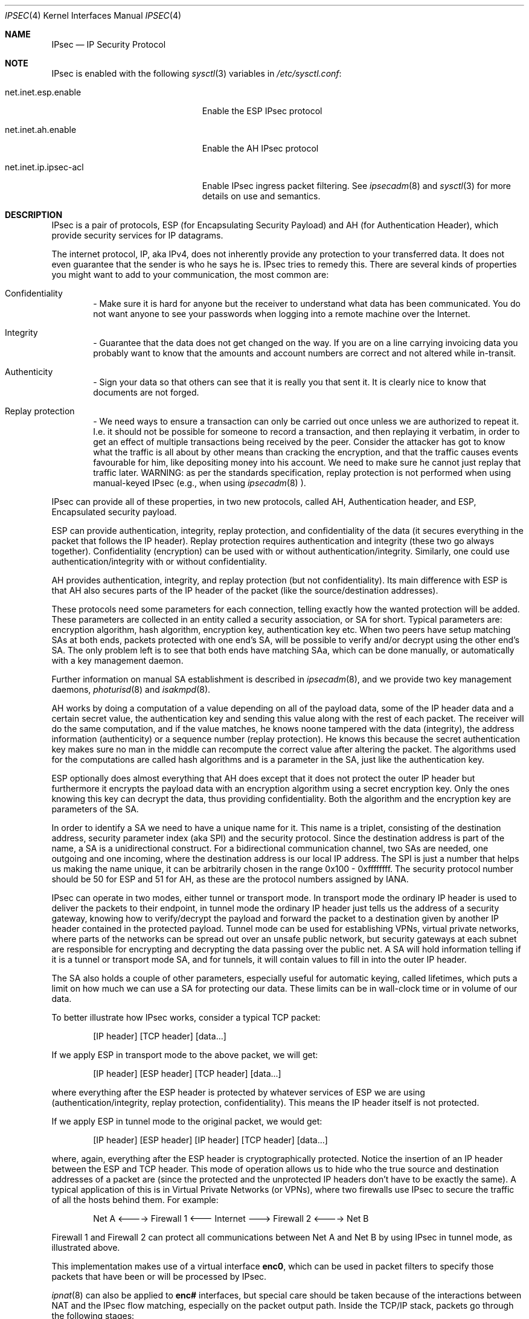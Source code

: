 .\" $OpenBSD: src/share/man/man4/ipsec.4,v 1.33 2000/09/29 04:03:18 angelos Exp $
.\" Copyright 1997 Niels Provos <provos@physnet.uni-hamburg.de>
.\" All rights reserved.
.\"
.\" Redistribution and use in source and binary forms, with or without
.\" modification, are permitted provided that the following conditions
.\" are met:
.\" 1. Redistributions of source code must retain the above copyright
.\"    notice, this list of conditions and the following disclaimer.
.\" 2. Redistributions in binary form must reproduce the above copyright
.\"    notice, this list of conditions and the following disclaimer in the
.\"    documentation and/or other materials provided with the distribution.
.\" 3. All advertising materials mentioning features or use of this software
.\"    must display the following acknowledgement:
.\"      This product includes software developed by Niels Provos.
.\" 4. The name of the author may not be used to endorse or promote products
.\"    derived from this software without specific prior written permission.
.\"
.\" THIS SOFTWARE IS PROVIDED BY THE AUTHOR ``AS IS'' AND ANY EXPRESS OR
.\" IMPLIED WARRANTIES, INCLUDING, BUT NOT LIMITED TO, THE IMPLIED WARRANTIES
.\" OF MERCHANTABILITY AND FITNESS FOR A PARTICULAR PURPOSE ARE DISCLAIMED.
.\" IN NO EVENT SHALL THE AUTHOR BE LIABLE FOR ANY DIRECT, INDIRECT,
.\" INCIDENTAL, SPECIAL, EXEMPLARY, OR CONSEQUENTIAL DAMAGES (INCLUDING, BUT
.\" NOT LIMITED TO, PROCUREMENT OF SUBSTITUTE GOODS OR SERVICES; LOSS OF USE,
.\" DATA, OR PROFITS; OR BUSINESS INTERRUPTION) HOWEVER CAUSED AND ON ANY
.\" THEORY OF LIABILITY, WHETHER IN CONTRACT, STRICT LIABILITY, OR TORT
.\" (INCLUDING NEGLIGENCE OR OTHERWISE) ARISING IN ANY WAY OUT OF THE USE OF
.\" THIS SOFTWARE, EVEN IF ADVISED OF THE POSSIBILITY OF SUCH DAMAGE.
.\"
.\" Manual page, using -mandoc macros
.\"
.Dd September 5, 1997
.Dt IPSEC 4
.Os
.Sh NAME
.Tn IPsec
.Nd IP Security Protocol
.Sh NOTE
.Tn IPsec
is enabled with the following
.Xr sysctl 3
variables in
.Pa /etc/sysctl.conf :
.Bl -tag -width xxxxxxxxxxxxxxxxxxxxx
.It net.inet.esp.enable
Enable the ESP IPsec protocol
.It net.inet.ah.enable
Enable the AH IPsec protocol
.It net.inet.ip.ipsec-acl
Enable IPsec ingress packet filtering.  See
.Xr ipsecadm 8
and
.Xr sysctl 3
for more details on use and semantics.
.El
.Pp
.Sh DESCRIPTION
.Tn IPsec
is a pair of protocols,
.Tn ESP
(for Encapsulating Security
Payload) and
.Tn AH
(for Authentication Header), which provide
security services for IP datagrams.
.Pp
The internet protocol,
.Tn IP ,
aka
.Tn IPv4 ,
does not inherently provide any
protection to your transferred data.  It does not even guarantee that
the sender is who he says he is.
.Tn IPsec
tries to remedy this.  There
are several kinds of properties you might want to add to your
communication, the most common are:
.Bl -inset -offset indent
.It	Confidentiality
- Make sure it is hard for anyone but the
receiver to understand what data has been communicated.
You do not want anyone to see your passwords when logging
into a remote machine over the Internet.
.It	Integrity
- Guarantee that the data does not get changed on
the way.  If you are on a line carrying invoicing data you
probably want to know that the amounts and account numbers
are correct and not altered while in-transit.
.It	Authenticity
- Sign your data so that others can see that it
is really you that sent it.  It is clearly nice to know that
documents are not forged.
.It	Replay protection
- We need ways to ensure a transaction can only be carried out once unless
we are authorized to repeat it.  I.e. it should not be possible for someone
to record a transaction, and then replaying it verbatim, in order to get an
effect of multiple transactions being received by the peer.  Consider the
attacker has got to know what the traffic is all about by other means than
cracking the encryption, and that the traffic causes events favourable for him,
like depositing money into his account.  We need to make sure he cannot just
replay that traffic later. WARNING: as per the standards specification, replay
protection is not performed when using manual-keyed IPsec (e.g., when using
.Xr ipsecadm 8
).
.El
.Pp
.Tn IPsec
can provide all of these properties, in two new protocols,
called
.Tn AH ,
Authentication header, and
.Tn ESP ,
Encapsulated security payload.
.Pp
.Tn ESP
can provide authentication, integrity, replay protection, and
confidentiality of the data (it secures everything in the packet that
follows the
.Tn IP
header). Replay protection requires authentication and
integrity (these two go always together). Confidentiality (encryption)
can be used with or without authentication/integrity. Similarly,
one could use authentication/integrity with or without confidentiality.
.Pp
.Tn AH
provides authentication, integrity, and replay protection (but not
confidentiality). Its main difference with
.Tn ESP
is that
.Tn AH
also secures
parts of the
.Tn IP
header of the packet (like the source/destination
addresses).
.Pp
These protocols need some parameters for each connection, telling
exactly how the wanted protection will be added.  These parameters are
collected in an entity called a security association, or SA for short.
Typical parameters are: encryption algorithm, hash algorithm,
encryption key, authentication key etc.  When two peers have setup
matching SAs at both ends, packets protected with one end's SA, will
be possible to verify and/or decrypt using the other end's SA.  The
only problem left is to see that both ends have matching SAa, which
can be done manually, or automatically with a key management daemon.
.Pp
Further information on manual SA establishment is described in
.Xr ipsecadm 8 ,
and we provide two key management daemons,
.Xr photurisd 8
and
.Xr isakmpd 8 .
.Pp
.Tn AH
works by doing a computation of a value depending on all of the payload
data, some of the
.Tn IP
header data and a certain secret value, the
authentication key and sending this value along with the rest of each
packet.  The receiver will do the same computation, and if the value matches,
he knows noone tampered with the data (integrity), the address information
(authenticity) or a sequence number (replay protection).  He knows this because
the secret authentication key makes sure no man in the middle can recompute the
correct value after altering the packet.  The algorithms used for the
computations are called hash algorithms and is a parameter in the SA, just
like the authentication key.
.Pp
.Tn ESP
optionally does almost everything that
.Tn AH
does except that it does not
protect the outer
.Tn IP
header but furthermore it encrypts the payload data
with an encryption algorithm using a secret encryption key.  Only the ones
knowing this key can decrypt the data, thus providing confidentiality.  Both
the algorithm and the encryption key are parameters of the SA.
.Pp
In order to identify a SA we need to have a unique name for it.  This name is
a triplet, consisting of the destination address, security parameter index
(aka SPI) and the security protocol.  Since the destination address is part
of the name, a SA is a unidirectional construct.  For a bidirectional
communication channel, two SAs are needed, one outgoing and one incoming,
where the destination address is our local IP address.  The SPI is just a
number that helps us making the name unique, it can be arbitrarily chosen
in the range 0x100 - 0xffffffff.  The security protocol number should be 50
for
.Tn ESP
and 51 for
.Tn AH ,
as these are the protocol numbers assigned by IANA.
.Pp
.Tn IPsec
can operate in two modes, either tunnel or transport mode.  In transport
mode the ordinary
.Tn IP
header is used to deliver the packets to their endpoint,
in tunnel mode the ordinary
.Tn IP
header just tells us the address of a
security gateway, knowing how to verify/decrypt the payload and forward the
packet to a destination given by another
.Tn IP
header contained in the
protected payload.  Tunnel mode can be used for establishing VPNs, virtual
private networks, where parts of the networks can be spread out over an
unsafe public network, but security gateways at each subnet are responsible
for encrypting and decrypting the data passing over the public net.  A SA
will hold information telling if it is a tunnel or transport mode SA, and for
tunnels, it will contain values to fill in into the outer
.Tn IP
header.
.Pp
The SA also holds a couple of other parameters, especially useful for
automatic keying, called lifetimes, which puts a limit on how much we can
use a SA for protecting our data.  These limits can be in wall-clock time
or in volume of our data.
.Pp
To better illustrate how
.Tn IPsec
works, consider a typical
.Tn TCP
packet:
.Bd -literal -offset indent
[IP header] [TCP header] [data...]
.Ed
.Pp
If we apply
.Tn ESP
in transport mode to the above packet, we will get:
.Bd -literal -offset indent
[IP header] [ESP header] [TCP header] [data...]
.Ed
.Pp
where everything after the
.Tn ESP
header is protected by whatever services of
.Tn ESP
we are using (authentication/integrity, replay protection,
confidentiality). This means the
.Tn IP
header itself is not protected.
.Pp
If we apply
.Tn ESP
in tunnel mode to the original packet, we would get:
.Bd -literal -offset indent
[IP header] [ESP header] [IP header] [TCP header] [data...]
.Ed
.Pp
where, again, everything after the
.Tn ESP
header is cryptographically
protected. Notice the insertion of an
.Tn IP
header between the
.Tn ESP
and
.Tn TCP
header. This mode of operation allows us to hide who the true
source and destination addresses of a packet are (since the protected
and the unprotected
.Tn IP
headers don't have to be exactly the same). A
typical application of this is in Virtual Private Networks (or VPNs),
where two firewalls use
.Tn IPsec
to secure the traffic of all the hosts behind them. For example:
.Bd -literal -offset indent
Net A <----> Firewall 1 <--- Internet ---> Firewall 2 <----> Net B
.Ed
.Pp
Firewall 1 and Firewall 2 can protect all communications between Net A
and Net B by using
.Tn IPsec
in tunnel mode, as illustrated above.
.Pp
This implementation makes use of a virtual interface
.Nm enc0 ,
which can be used in packet filters to specify those
packets that have been or will be processed by
.Tn IPsec.
.Pp
.Xr ipnat 8
can also be applied to 
.Nm enc# 
interfaces, but special care should be taken because of the interactions
between NAT and the IPsec flow matching, especially on the packet output path.
Inside the TCP/IP stack, packets go through the following stages:
.Bd -literal -offset indent
UL/R -> [X] -> IPF/NAT(enc0) -> IPSec -> IPF/NAT(IF) -> IF
UL/R <-------- IPF/NAT(enc0) <- IPSec -> IPF/NAT(IF) <- IF
.Ed
.Pp
With 
.Tn IF
being the real interface and 
.Tn UL/R
the Upper Layer or Routing code. 
The 
.Tn [X]
Stage on the output path represents the point where the packet
is matched against the IPsec flow database (SPD) to determine if and how
the packet has to be IPsec-processed. If, at this point, it is determined
that the packet should be IPSec-processed, it is processed by the IPF/NAT code.
Unless IPF drops the packet, it will then be IPsec-processed, even if the
packet has been modified by NAT.
.Pp
Security Associations can be set up manually with the
.Xr ipsecadm 1
utility or automatically with the
.Xr photurisd 8
or
.Xr isakmpd 8
key management daemons.
.Pp
The following
.Tn IP-level
.Xr setsockopt 2
and
.Xr getsockopt 2
options are specific to
.Xr ipsec 4 .
A socket can specify security levels for three different categories:
.Bl -tag -width IP_ESP_NETWORK_LEVEL
.It IP_AUTH_LEVEL
Specifies the use of authentication for packets sent or received by the
socket.
.It IP_ESP_TRANS_LEVEL
Specifies the use of encryption in transport mode for packets sent or
received by the socket.
.It IP_ESP_NETWORK_LEVEL
Specifies the use of encryption in tunnel mode.
.El
.Pp
For each of the categories there are five possible levels which
specify the security policy to use in that category:
.Bl -tag -width IPSEC_LEVEL_REQUIRE
.It IPSEC_LEVEL_BYPASS
Bypass the default system security policy. This option can only be used
by privileged processes.
This level is necessary for key management daemons like
.Xr photurisd 8
or
.Xr isakmpd 8 .
.It IPSEC_LEVEL_AVAIL
If a Security Association is available it will be used for sending packets
by that socket.
.It IPSEC_LEVEL_USE
Use IP Security for sending packets but still accept packets which are not
secured.
.It IPSEC_LEVEL_REQUIRE
Use IP Security for sending packets and also require IP Security for
received data.
.It IPSEC_LEVEL_UNIQUE
The outbound Security Association will only be used by this socket.
.El
.Pp
When a new socket is created, it is assigned the default system security
level in each category.
These levels can be queried with
.Xr getsockopt 2 .
Only a privileged process can lower the security level with a
.Xr setsockopt 2
call.
.Pp
For example, a server process might want to accept only authenticated
connections to prevent session hijacking.
It would issue the following
.Xr setsockopt 2
call:
.Bd -literal -offset 4n
int level = IPSEC_LEVEL_REQUIRE;
error = setsockopt(s, IPPROTO_IP, IP_AUTH_LEVEL, &level, sizeof(int));
.Ed
.Pp
The system does guarantee that it will succeed at establishing the
required security associations.  In any case a properly configured
key management daemon is required which listens to messages from the
kernel.
.Pp
A list of all security associations in the kernel tables can be
obtained via the kernfs file
.Aq Pa ipsec
(typically in
.Aq Pa /kern/ipsec
).
.Sh DIAGNOSTICS
A socket operation may fail with one of the following errors returned:
.Bl -tag -width [EINVAL]
.It Bq Er EACCES
when an attempt is made to lower the security level below the system default
by a non-privileged process.
.It Bq Er EINVAL
The length of option field did not match or an unknown security level
was given.
.El
.Pp
.Xr netstat 1
can be used to obtain some statistics about
.Tn AH
and
.Tn ESP
usage, using the
.Fl p
flag.  Using the
.Fl r
flag,
.Xr netstat 1
displays information about
.Tn IPsec
flows.
.Pp
.Xr vmstat 8
displays information about memory use by IPsec with the
.Fl m
flag (look for ``tdb'' and ``xform'' allocations).
.Sh BUGS
There's a lot more to be said on this subject. This is just a beginning.
.Br
At the moment the socket options are not fully implemented.
.Sh SEE ALSO
.Xr enc 4 ,
.Xr icmp 4 ,
.Xr inet 4 ,
.Xr ip 4 ,
.Xr isakmpd 8 ,
.Xr netintro 4 ,
.Xr tcp 4 ,
.Xr udp 4 ,
.Xr ipsecadm 8 ,
.Xr photurisd 8 ,
.Xr vpn 8 .
.Sh ACKNOWLEDGMENTS
The authors of the
.Tn IPsec
code proper are John Ioannidis, Angelos D. Keromytis, and Niels Provos.
.Pp
Niklas Hallqvist and Niels Provos are the authors of
.Xr isakmpd 8 .
.Pp
Eric Young's libdeslite was used in this implementation for the
DES algorithm.
.Pp
Steve Reid's SHA-1 code was also used.
.Pp
The
.Xr setsockopt 2 / Ns Xr getsockopt 2
interface follows somewhat loosely the draft-mcdonald-simple-ipsec-api,
which is work in progress.
.Sh HISTORY
The
.Tn IPsec
protocol design process was started in 1992 by John Ioannidis, Phil Karn
and William Allen Simpson. In 1995, the former wrote an
implementation for
.Bsx .
Angelos D. Keromytis ported it to
.Ox
and
.Nx .
The latest transforms and new features were
implemented by Angelos D. Keromytis and Niels Provos.
